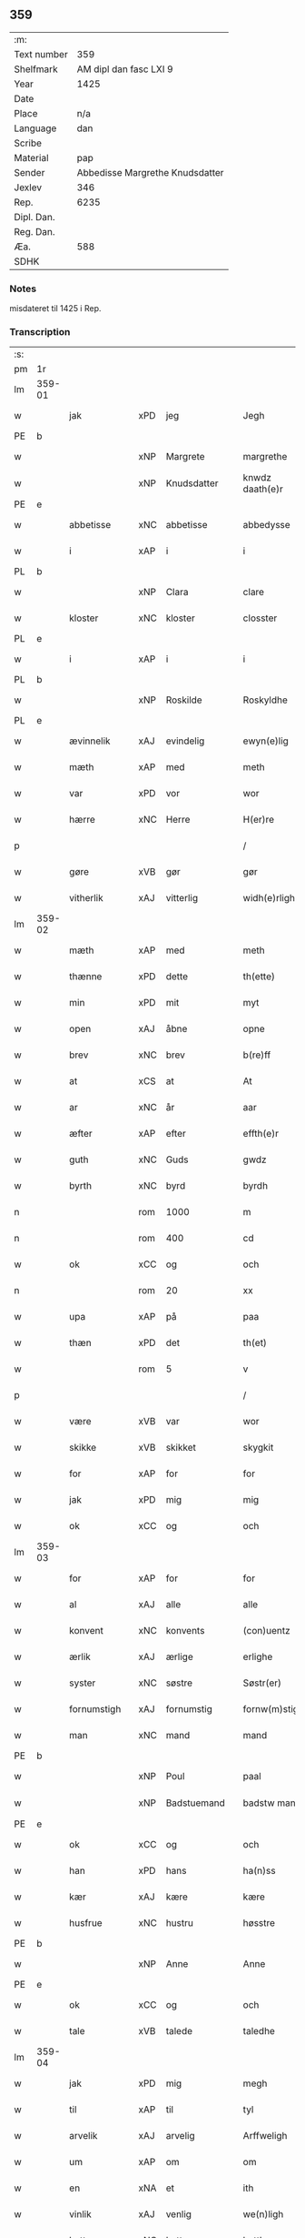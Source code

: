 ** 359
| :m:         |                                 |
| Text number |                             359 |
| Shelfmark   |          AM dipl dan fasc LXI 9 |
| Year        |                            1425 |
| Date        |                                 |
| Place       |                             n/a |
| Language    |                             dan |
| Scribe      |                                 |
| Material    |                             pap |
| Sender      | Abbedisse Margrethe Knudsdatter |
| Jexlev      |                             346 |
| Rep.        |                            6235 |
| Dipl. Dan.  |                                 |
| Reg. Dan.   |                                 |
| Æa.         |                             588 |
| SDHK        |                                 |

*** Notes
misdateret til 1425 i Rep.

*** Transcription
| :s: |        |              |     |   |   |                 |               |   |   |   |   |     |   |   |    |                |
| pm  | 1r     |              |     |   |   |                 |               |   |   |   |   |     |   |   |    |                |
| lm  | 359-01 |              |     |   |   |                 |               |   |   |   |   |     |   |   |    |                |
| w   |        | jak          | xPD | jeg  |   | Jegh            | Jegh          |   |   |   |   | dan |   |   |    |         359-01 |
| PE  | b      |              |     |   |   |                 |               |   |   |   |   |     |   |   |    |                |
| w   |        |              | xNP | Margrete  |   | margrethe       | maꝛgꝛethe     |   |   |   |   | dan |   |   |    |         359-01 |
| w   |        |              | xNP | Knudsdatter  |   | knwdz daath(e)r | knwdz daathꝛ |   |   |   |   | dan |   |   |    |         359-01 |
| PE  | e      |              |     |   |   |                 |               |   |   |   |   |     |   |   |    |                |
| w   |        | abbetisse    | xNC | abbetisse  |   | abbedysse       | abbedye      |   |   |   |   | dan |   |   |    |         359-01 |
| w   |        | i            | xAP | i  |   | i               | i             |   |   |   |   | dan |   |   |    |         359-01 |
| PL  | b      |              |     |   |   |                 |               |   |   |   |   |     |   |   |    |                |
| w   |        |              | xNP | Clara  |   | clare           | claꝛe         |   |   |   |   | dan |   |   |    |         359-01 |
| w   |        | kloster      | xNC | kloster  |   | closster        | cloteꝛ       |   |   |   |   | dan |   |   |    |         359-01 |
| PL  | e      |              |     |   |   |                 |               |   |   |   |   |     |   |   |    |                |
| w   |        | i            | xAP | i  |   | i               | ı             |   |   |   |   | dan |   |   |    |         359-01 |
| PL  | b      |              |     |   |   |                 |               |   |   |   |   |     |   |   |    |                |
| w   |        |              | xNP | Roskilde  |   | Roskyldhe       | Ꝛoſkyldhe     |   |   |   |   | dan |   |   |    |         359-01 |
| PL  | e      |              |     |   |   |                 |               |   |   |   |   |     |   |   |    |                |
| w   |        | ævinnelik    | xAJ | evindelig  |   | ewyn(e)lig      | ewynͤlıg       |   |   |   |   | dan |   |   |    |         359-01 |
| w   |        | mæth         | xAP | med  |   | meth            | meth          |   |   |   |   | dan |   |   |    |         359-01 |
| w   |        | var          | xPD | vor  |   | wor             | woꝛ           |   |   |   |   | dan |   |   |    |         359-01 |
| w   |        | hærre        | xNC | Herre  |   | H(er)re         | H̅ꝛe           |   |   |   |   | dan |   |   |    |         359-01 |
| p   |        |              |     |   |   | /               | /             |   |   |   |   | dan |   |   |    |         359-01 |
| w   |        | gøre         | xVB | gør  |   | gør             | gøꝛ           |   |   |   |   | dan |   |   |    |         359-01 |
| w   |        | vitherlik    | xAJ | vitterlig  |   | widh(e)rligh    | widhꝛligh    |   |   |   |   | dan |   |   |    |         359-01 |
| lm  | 359-02 |              |     |   |   |                 |               |   |   |   |   |     |   |   |    |                |
| w   |        | mæth         | xAP | med  |   | meth            | meth          |   |   |   |   | dan |   |   |    |         359-02 |
| w   |        | thænne       | xPD | dette  |   | th(ette)        | thꝫͤ           |   |   |   |   | dan |   |   |    |         359-02 |
| w   |        | min          | xPD | mit  |   | myt             | myt           |   |   |   |   | dan |   |   |    |         359-02 |
| w   |        | open         | xAJ | åbne  |   | opne            | opne          |   |   |   |   | dan |   |   |    |         359-02 |
| w   |        | brev         | xNC | brev  |   | b(re)ff         | bff          |   |   |   |   | dan |   |   |    |         359-02 |
| w   |        | at           | xCS | at  |   | At              | At            |   |   |   |   | dan |   |   |    |         359-02 |
| w   |        | ar           | xNC | år  |   | aar             | aaꝛ           |   |   |   |   | dan |   |   |    |         359-02 |
| w   |        | æfter        | xAP | efter  |   | effth(e)r       | effthꝛ       |   |   |   |   | dan |   |   |    |         359-02 |
| w   |        | guth         | xNC | Guds  |   | gwdz            | gwdz          |   |   |   |   | dan |   |   |    |         359-02 |
| w   |        | byrth        | xNC | byrd  |   | byrdh           | byꝛdh         |   |   |   |   | dan |   |   |    |         359-02 |
| n   |        |              | rom | 1000  |   | m               | m             |   |   |   |   | dan |   |   |    |         359-02 |
| n   |        |              | rom | 400  |   | cd              | cd            |   |   |   |   | dan |   |   |    |         359-02 |
| w   |        | ok           | xCC | og  |   | och             | och           |   |   |   |   | dan |   |   |    |         359-02 |
| n   |        |              | rom | 20  |   | xx              | xx            |   |   |   |   | dan |   |   |    |         359-02 |
| w   |        | upa          | xAP | på  |   | paa             | paa           |   |   |   |   | dan |   |   |    |         359-02 |
| w   |        | thæn         | xPD | det  |   | th(et)          | thꝫ           |   |   |   |   | dan |   |   |    |         359-02 |
| w   |        |              | rom | 5  |   | v               | v             |   |   |   |   | dan |   |   |    |         359-02 |
| p   |        |              |     |   |   | /               | /             |   |   |   |   | dan |   |   |    |         359-02 |
| w   |        | være         | xVB | var  |   | wor             | woꝛ           |   |   |   |   | dan |   |   |    |         359-02 |
| w   |        | skikke       | xVB | skikket  |   | skygkit         | ſkygkit       |   |   |   |   | dan |   |   |    |         359-02 |
| w   |        | for          | xAP | for  |   | for             | foꝛ           |   |   |   |   | dan |   |   |    |         359-02 |
| w   |        | jak          | xPD | mig  |   | mig             | mig           |   |   |   |   | dan |   |   |    |         359-02 |
| w   |        | ok           | xCC | og  |   | och             | och           |   |   |   |   | dan |   |   |    |         359-02 |
| lm  | 359-03 |              |     |   |   |                 |               |   |   |   |   |     |   |   |    |                |
| w   |        | for          | xAP | for  |   | for             | foꝛ           |   |   |   |   | dan |   |   |    |         359-03 |
| w   |        | al           | xAJ | alle  |   | alle            | alle          |   |   |   |   | dan |   |   |    |         359-03 |
| w   |        | konvent      | xNC | konvents  |   | (con)uentz      | ꝯűentz        |   |   |   |   | dan |   |   |    |         359-03 |
| w   |        | ærlik        | xAJ | ærlige  |   | erlighe         | eꝛlıghe       |   |   |   |   | dan |   |   |    |         359-03 |
| w   |        | syster       | xNC | søstre  |   | Søstr(er)       | Søﬅꝛ         |   |   |   |   | dan |   |   |    |         359-03 |
| w   |        | fornumstigh  | xAJ | fornumstig  |   | fornw(m)stig    | foꝛnw̅ﬅıg      |   |   |   |   | dan |   |   |    |         359-03 |
| w   |        | man          | xNC | mand  |   | mand            | mand          |   |   |   |   | dan |   |   |    |         359-03 |
| PE  | b      |              |     |   |   |                 |               |   |   |   |   |     |   |   |    |                |
| w   |        |              | xNP | Poul  |   | paal            | paal          |   |   |   |   | dan |   |   |    |         359-03 |
| w   |        |              | xNP | Badstuemand  |   | badstw man      | badﬅw man     |   |   |   |   | dan |   |   |    |         359-03 |
| PE  | e      |              |     |   |   |                 |               |   |   |   |   |     |   |   |    |                |
| w   |        | ok           | xCC | og  |   | och             | och           |   |   |   |   | dan |   |   |    |         359-03 |
| w   |        | han          | xPD | hans  |   | ha(n)ss         | ha̅           |   |   |   |   | dan |   |   |    |         359-03 |
| w   |        | kær          | xAJ | kære  |   | kære            | kæꝛe          |   |   |   |   | dan |   |   |    |         359-03 |
| w   |        | husfrue      | xNC | hustru  |   | høsstre         | høtꝛe        |   |   |   |   | dan |   |   |    |         359-03 |
| PE  | b      |              |     |   |   |                 |               |   |   |   |   |     |   |   |    |                |
| w   |        |              | xNP | Anne  |   | Anne            | Anne          |   |   |   |   | dan |   |   |    |         359-03 |
| PE  | e      |              |     |   |   |                 |               |   |   |   |   |     |   |   |    |                |
| w   |        | ok           | xCC | og  |   | och             | och           |   |   |   |   | dan |   |   |    |         359-03 |
| w   |        | tale         | xVB | talede  |   | taledhe         | taledhe       |   |   |   |   | dan |   |   |    |         359-03 |
| lm  | 359-04 |              |     |   |   |                 |               |   |   |   |   |     |   |   |    |                |
| w   |        | jak          | xPD | mig  |   | megh            | megh          |   |   |   |   | dan |   |   |    |         359-04 |
| w   |        | til          | xAP | til  |   | tyl             | tÿl           |   |   |   |   | dan |   |   |    |         359-04 |
| w   |        | arvelik      | xAJ | arvelig  |   | Arffweligh      | Aꝛffweligh    |   |   |   |   | dan |   |   |    |         359-04 |
| w   |        | um           | xAP | om  |   | om              | om            |   |   |   |   | dan |   |   |    |         359-04 |
| w   |        | en           | xNA | et  |   | ith             | ıth           |   |   |   |   | dan |   |   |    |         359-04 |
| w   |        | vinlik       | xAJ | venlig  |   | we(n)ligh       | we̅ligh        |   |   |   |   | dan |   |   |    |         359-04 |
| w   |        | bytte        | xNC | bytte  |   | bytthe          | bytthe        |   |   |   |   | dan |   |   |    |         359-04 |
| w   |        | sum          | xPD | som  |   | so(m)           | ſo̅            |   |   |   |   | dan |   |   |    |         359-04 |
| w   |        | fornævnd     | xAJ | førnævnte  |   | før(nefnde)     | føꝛͤ           |   |   |   |   | dan |   |   |    |         359-04 |
| PE  | b      |              |     |   |   |                 |               |   |   |   |   |     |   |   |    |                |
| w   |        |              | xNP | Poul  |   | paaild          | paaild        |   |   |   |   | dan |   |   |    |         359-04 |
| PE  | e      |              |     |   |   |                 |               |   |   |   |   |     |   |   |    |                |
| w   |        | ok           | xCC | og  |   | oc              | oc            |   |   |   |   | dan |   |   |    |         359-04 |
| w   |        | han          | xPD | hans  |   | hans            | hans          |   |   |   |   | dan |   |   |    |         359-04 |
| w   |        | husfrue      | xNC | hustru  |   | høstr(e)        | høﬅꝛ         |   |   |   |   | dan |   |   |    |         359-04 |
| w   |        | vilje        | xVB | ville  |   | wylle           | wylle         |   |   |   |   | dan |   |   |    |         359-04 |
| w   |        | gøre         | xVB | gøre  |   | gøre            | gøꝛe          |   |   |   |   | dan |   |   |    |         359-04 |
| w   |        | i            | xAP | i  |   | i               | ı             |   |   |   |   | dan |   |   |    |         359-04 |
| w   |        | mællem       | xAP | mellem  |   | mellw(m)        | mellw̅         |   |   |   |   | dan |   |   |    |         359-04 |
| w   |        | vi           | xPD | os  |   | woss            | wo           |   |   |   |   | dan |   |   |    |         359-04 |
| w   |        | hær          | xAV | her  |   | her             | heꝛ           |   |   |   |   | dan |   |   |    |         359-04 |
| w   |        | i            | xAP | i  |   | i               | ı             |   |   |   |   | dan |   |   |    |         359-04 |
| w   |        | kloster      | xNC | kloster  |   | closst(e)r      | clotꝛ       |   |   |   |   | dan |   |   |    |         359-04 |
| lm  | 359-05 |              |     |   |   |                 |               |   |   |   |   |     |   |   |    |                |
| w   |        | ok           | xCC | og  |   | och             | och           |   |   |   |   | dan |   |   |    |         359-05 |
| w   |        | thæn         | xPD | dem  |   | thw(m)          | thw̅           |   |   |   |   | dan |   |   |    |         359-05 |
| w   |        | tha          | xAV | da  |   | Tha             | Tha           |   |   |   |   | dan |   |   |    |         359-05 |
| w   |        | bithje       | xVB | bøde  |   | bødhe           | bødhe         |   |   |   |   | dan |   |   |    |         359-05 |
| w   |        | thæn         | xAT | de  |   | the             | the           |   |   |   |   | dan |   |   |    |         359-05 |
| w   |        | sva          | xAV | så  |   | saa             | ſaa           |   |   |   |   | dan |   |   |    |         359-05 |
| w   |        | til          | xAP | til  |   | tyl             | tÿl           |   |   |   |   | dan |   |   |    |         359-05 |
| w   |        | at           | xCS | at  |   | At              | At            |   |   |   |   | dan |   |   | =  |         359-05 |
| w   |        | thæn         | xAT | de  |   | the             | the           |   |   |   |   | dan |   |   | == |         359-05 |
| w   |        | vilje        | xVB | ville  |   | wille           | wille         |   |   |   |   | dan |   |   |    |         359-05 |
| w   |        | unne         | xVB | unde  |   | wndhe           | wndhe         |   |   |   |   | dan |   |   |    |         359-05 |
| w   |        | til          | xAP | til  |   | tyl             | tyl           |   |   |   |   | dan |   |   |    |         359-05 |
| w   |        | kloster      | xNC | klostre  |   | clostr(e)       | cloﬅꝛ        |   |   |   |   | dan |   |   |    |         359-05 |
| w   |        | thæn         | xPD | deres  |   | thør(is)        | thøꝛꝭ         |   |   |   |   | dan |   |   |    |         359-05 |
| w   |        | bygning      | xNC | bygning  |   | byngni(n)gh     | byngni̅gh      |   |   |   |   | dan |   |   |    |         359-05 |
| w   |        | ok           | xCC | og  |   | oc              | oc            |   |   |   |   | dan |   |   |    |         359-05 |
| w   |        | forbætring   | xNC | forbedring  |   | forbæry(n)gh    | foꝛbæꝛÿ̅gh     |   |   |   |   | dan |   |   |    |         359-05 |
| w   |        | sum          | xPD | som  |   | som             | ſom           |   |   |   |   | dan |   |   |    |         359-05 |
| w   |        | thæn         | xAT | de  |   | the             | the           |   |   |   |   | dan |   |   |    |         359-05 |
| w   |        | have         | xVB | havde  |   | haffdhe         | haffdhe       |   |   |   |   | dan |   |   |    |         359-05 |
| lm  | 359-06 |              |     |   |   |                 |               |   |   |   |   |     |   |   |    |                |
| w   |        | bygje        | xVB | bygget  |   | bygth           | bygth         |   |   |   |   | dan |   |   |    |         359-06 |
| w   |        | upa          | xAP | på  |   | paa             | paa           |   |   |   |   | dan |   |   |    |         359-06 |
| w   |        | kloster      | xNC | klosterets  |   | closst(er)s     | clots       |   |   |   |   | dan |   |   |    |         359-06 |
| w   |        | jorth        | xNC | jords  |   | iordz           | ıoꝛdz         |   |   |   |   | dan |   |   |    |         359-06 |
| w   |        | sum          | xPD | som  |   | som             | ſom           |   |   |   |   | dan |   |   |    |         359-06 |
| w   |        | thæn         | xAT | de  |   | the             | the           |   |   |   |   | dan |   |   |    |         359-06 |
| w   |        | have         | xVB | havde  |   | haffdhe         | haffdhe       |   |   |   |   | dan |   |   |    |         359-06 |
| w   |        | give         | xVB | givet  |   | gyffwid         | gyffwid       |   |   |   |   | dan |   |   |    |         359-06 |
| w   |        |              | rom | 2  |   | ii              | ii            |   |   |   |   | dan |   |   |    |         359-06 |
| w   |        | skilling     | xNC | skilling  |   | s(killing)      |              |   |   |   |   | dan |   |   |    |         359-06 |
| w   |        | grot         | xNC | grot  |   | g(rat)          | gꝭ            |   |   |   |   | dan |   |   |    |         359-06 |
| w   |        | tilforn      | xAV | tilforn  |   | tyl faaren      | tÿl faaꝛen    |   |   |   |   | dan |   |   |    |         359-06 |
| w   |        | til          | xAP | til  |   | til             | tıl           |   |   |   |   | dan |   |   |    |         359-06 |
| w   |        | jorthskyld   | xNC | jordksyld  |   | iorskyl         | ıoꝛſkyl       |   |   |   |   | dan |   |   |    |         359-06 |
| w   |        | sva          | xAV | så  |   | Saa             | Saa           |   |   |   |   | dan |   |   |    |         359-06 |
| w   |        | mæth         | xAP | med  |   | m(et)           | mꝫ            |   |   |   |   | dan |   |   |    |         359-06 |
| w   |        | skjal        | xNC | skel  |   | skeel           | ſkeel         |   |   |   |   | dan |   |   |    |         359-06 |
| w   |        | ok           | xCC | og  |   | och             | och           |   |   |   |   | dan |   |   |    |         359-06 |
| w   |        | vilkor       | xNC | vilkår  |   | wylkordh        | wylkoꝛdh      |   |   |   |   | dan |   |   |    |         359-06 |
| lm  | 359-07 |              |     |   |   |                 |               |   |   |   |   |     |   |   |    |                |
| w   |        | vilje        | xVB | ville  |   | wylle           | wylle         |   |   |   |   | dan |   |   |    |         359-07 |
| w   |        | fornævnd     | xAJ | fornævnte  |   | for(nefnde)     | foꝛͤ           |   |   |   |   | dan |   |   |    |         359-07 |
| PE  | b      |              |     |   |   |                 |               |   |   |   |   |     |   |   |    |                |
| w   |        |              | xNP | Poul  |   | paael           | paael         |   |   |   |   | dan |   |   |    |         359-07 |
| w   |        |              | xNP | Badstuemand  |   | bastwma(n)      | baﬅwma̅        |   |   |   |   | dan |   |   |    |         359-07 |
| PE  | e      |              |     |   |   |                 |               |   |   |   |   |     |   |   |    |                |
| w   |        | ok           | xCC | og  |   | Och             | Och           |   |   |   |   | dan |   |   |    |         359-07 |
| w   |        | han          | xPD | hans  |   | hans            | hans          |   |   |   |   | dan |   |   |    |         359-07 |
| w   |        | husfrue      | xNC | hustru  |   | høstr(e)        | høﬅꝛ         |   |   |   |   | dan |   |   |    |         359-07 |
| w   |        | aflate       | xVB | aflade  |   | Affladhe        | Affladhe      |   |   |   |   | dan |   |   |    |         359-07 |
| w   |        | thæn         | xPD | deres  |   | thør(is)        | thøꝛꝭ         |   |   |   |   | dan |   |   |    |         359-07 |
| w   |        | bygning      | xNC | bygning  |   | byngningh       | byngningh     |   |   |   |   | dan |   |   |    |         359-07 |
| w   |        | til          | xAP | til  |   | til             | til           |   |   |   |   | dan |   |   |    |         359-07 |
| w   |        | kloster      | xNC | kloster  |   | closter         | cloﬅeꝛ        |   |   |   |   | dan |   |   |    |         359-07 |
| w   |        | at           | xCS | at  |   | At              | At            |   |   |   |   | dan |   |   | =  |         359-07 |
| w   |        | thæn         | xPD | de  |   | the             | the           |   |   |   |   | dan |   |   | == |         359-07 |
| w   |        | skule        | xVB | skulle  |   | skwlle          | ſkwlle        |   |   |   |   | dan |   |   |    |         359-07 |
| w   |        | gen          | xAV | igen  |   | igh(e)n         | ighn̅          |   |   |   |   | dan |   |   |    |         359-07 |
| w   |        | have         | xVB | have  |   | haffwe          | haffwe        |   |   |   |   | dan |   |   |    |         359-07 |
| lm  | 359-08 |              |     |   |   |                 |               |   |   |   |   |     |   |   |    |                |
| w   |        | en           | xNA | et  |   | ith             | ıth           |   |   |   |   | dan |   |   |    |         359-08 |
| w   |        | af           | xAP | af  |   | aff             | aff           |   |   |   |   | dan |   |   |    |         359-08 |
| w   |        | kloster      | xNC | klosters  |   | clost(er)s      | cloﬅ        |   |   |   |   | dan |   |   |    |         359-08 |
| w   |        | hus          | xNC | hus  |   | hwss            | hw           |   |   |   |   | dan |   |   |    |         359-08 |
| w   |        | sum          | xPD | som  |   | So(m)           | So̅            |   |   |   |   | dan |   |   |    |         359-08 |
| w   |        | ligje        | xVB | ligger  |   | ligger          | lıggeꝛ        |   |   |   |   | dan |   |   |    |         359-08 |
| w   |        | upa          | xAP | på  |   | paa             | paa           |   |   |   |   | dan |   |   |    |         359-08 |
| w   |        | var          | xPD | vor  |   | wor             | woꝛ           |   |   |   |   | dan |   |   |    |         359-08 |
| w   |        | kirkjegarth  | xNC | kirkegård  |   | kirkæ gaar      | kıꝛkæ gaaꝛ    |   |   |   |   | dan |   |   |    |         359-08 |
| w   |        | vither       | xAP | ved  |   | wed             | wed           |   |   |   |   | dan |   |   |    |         359-08 |
| w   |        | thæn         | xAT | den  |   | th(e)n          | thn̅           |   |   |   |   | dan |   |   |    |         359-08 |
| w   |        | sundre       | xAJ | søndre  |   | søndhr(e)       | ſøndhꝛ       |   |   |   |   | dan |   |   |    |         359-08 |
| w   |        | stætte       | xNC | stætte  |   | stætthe         | ﬅætthe        |   |   |   |   | dan |   |   |    |         359-08 |
| w   |        | at           | xIM | at  |   | Ath             | Ath           |   |   |   |   | dan |   |   |    |         359-08 |
| w   |        | nytje        | xVB | nyde  |   | nydhe           | nydhe         |   |   |   |   | dan |   |   |    |         359-08 |
| w   |        | bruke        | xVB | bruge  |   | brwghe          | bꝛwghe        |   |   |   |   | dan |   |   |    |         359-08 |
| w   |        | ok           | xCC | og  |   | oc              | oc            |   |   |   |   | dan |   |   |    |         359-08 |
| w   |        | behalde      | xVB | beholde  |   | beholle         | beholle       |   |   |   |   | dan |   |   |    |         359-08 |
| lm  | 359-09 |              |     |   |   |                 |               |   |   |   |   |     |   |   |    |                |
| w   |        | fri          | xAJ | frit  |   | Ffrith          | Ffꝛith        |   |   |   |   | dan |   |   |    |         359-09 |
| w   |        | ok           | xCC | og  |   | och             | och           |   |   |   |   | dan |   |   |    |         359-09 |
| w   |        | kvit         | xAJ | kvit  |   | qwyth           | qwyth         |   |   |   |   | dan |   |   |    |         359-09 |
| w   |        | uten         | xAP | uden  |   | wdh(e)n         | wdhn̅          |   |   |   |   | dan |   |   |    |         359-09 |
| w   |        | landgilde    | xNC | landgilde  |   | landgylle       | landgÿlle     |   |   |   |   | dan |   |   |    |         359-09 |
| w   |        | æller        | xCC | eller  |   | ell(e)r         | ellꝛ         |   |   |   |   | dan |   |   |    |         359-09 |
| w   |        | thynge       | xNC | tinge  |   | tyngghe         | tyngghe       |   |   |   |   | dan |   |   |    |         359-09 |
| w   |        | i            | xAP | i  |   | i               | i             |   |   |   |   | dan |   |   |    |         359-09 |
| w   |        | bathe        | xPD | begges  |   | bægg(is)        | bæggꝭ         |   |   |   |   | dan |   |   |    |         359-09 |
| w   |        | thæn         | xPD | deres  |   | tørr(is)        | tøꝛꝛꝭ         |   |   |   |   | dan |   |   |    |         359-09 |
| w   |        | liv          | xNC | livs  |   | lyffz           | lyffz         |   |   |   |   | dan |   |   |    |         359-09 |
| w   |        | tith         | xNC | tid  |   | tydh            | tÿdh          |   |   |   |   | dan |   |   |    |         359-09 |
| w   |        | hvilik       | xPD | hvilken  |   | hwylken         | hwylken       |   |   |   |   | dan |   |   |    |         359-09 |
| w   |        | sum          | xPD | som  |   | som             | ſom           |   |   |   |   | dan |   |   |    |         359-09 |
| w   |        | længe        | xAV | læng  |   | læng{g}h        | læng{g}h      |   |   |   |   | dan |   |   |    |         359-09 |
| w   |        | live         | xVB | lever  |   | leffwer         | leffweꝛ       |   |   |   |   | dan |   |   |    |         359-09 |
| lm  | 359-10 |              |     |   |   |                 |               |   |   |   |   |     |   |   |    |                |
| w   |        | ok           | xCC | og  |   | och             | och           |   |   |   |   | dan |   |   |    |         359-10 |
| w   |        | bathe        | xPD | begges  |   | begg(is)        | beggꝭ         |   |   |   |   | dan |   |   |    |         359-10 |
| w   |        | thæn         | xPD | deres  |   | thør(is)        | thøꝛꝭ         |   |   |   |   | dan |   |   |    |         359-10 |
| w   |        | sun          | xNC | søn  |   | søn             | ſøn           |   |   |   |   | dan |   |   |    |         359-10 |
| PE  | b      |              |     |   |   |                 |               |   |   |   |   |     |   |   |    |                |
| w   |        |              | xNP | Lars  |   | lawrys          | lawꝛys        |   |   |   |   | dan |   |   |    |         359-10 |
| w   |        |              | xNP | Poulsen  |   | paaelss(øn)     | paaelſ       |   |   |   |   | dan |   |   |    |         359-10 |
| PE  | e      |              |     |   |   |                 |               |   |   |   |   |     |   |   |    |                |
| w   |        | at           | xIM | at  |   | At              | At            |   |   |   |   | dan |   |   |    |         359-10 |
| w   |        | nytje        | xVB | nyde  |   | nydhe           | nydhe         |   |   |   |   | dan |   |   |    |         359-10 |
| w   |        | æfter        | xAP | efter  |   | effth(e)r       | effthꝛ       |   |   |   |   | dan |   |   |    |         359-10 |
| w   |        | thæn         | xPD | deres  |   | tør(is)         | tøꝛꝭ          |   |   |   |   | dan |   |   |    |         359-10 |
| w   |        | døth         | xNC | død  |   | dødh            | dødh          |   |   |   |   | dan |   |   |    |         359-10 |
| p   |        |              |     |   |   | /               | /             |   |   |   |   | dan |   |   |    |         359-10 |
| w   |        | item         | xAV |   |   | Jt(em)          | Jtꝭ           |   |   |   |   | lat |   |   |    |         359-10 |
| w   |        | sva          | xAV | så  |   | saa             | ſaa           |   |   |   |   | dan |   |   |    |         359-10 |
| p   |        |              |     |   |   | /               | /             |   |   |   |   | dan |   |   |    |         359-10 |
| w   |        | at           | xCS | at  |   | At              | At            |   |   |   |   | dan |   |   |    |         359-10 |
| w   |        | noker        | xPD | noget  |   | naagith         | naagıth       |   |   |   |   | dan |   |   |    |         359-10 |
| w   |        | upa          | xAP | på  |   | paa             | paa           |   |   |   |   | dan |   |   |    |         359-10 |
| w   |        | kunne        | xVB | kunne  |   | kwnne           | kwnne         |   |   |   |   | dan |   |   |    |         359-10 |
| lm  | 359-11 |              |     |   |   |                 |               |   |   |   |   |     |   |   |    |                |
| w   |        | kome         | xVB | komme  |   | ko(m)me         | ko̅me          |   |   |   |   | dan |   |   |    |         359-11 |
| w   |        | thæn         | xAV | dette  |   | th(et)          | thꝫ           |   |   |   |   | dan |   |   |    |         359-11 |
| w   |        | guth         | xNC | gud  |   | gwdh            | gwdh          |   |   |   |   | dan |   |   |    |         359-11 |
| w   |        | forbjuthe    | xVB | forbyde  |   | forbywdhe       | foꝛbywdhe     |   |   |   |   | dan |   |   |    |         359-11 |
| p   |        |              |     |   |   | /               | /             |   |   |   |   | dan |   |   |    |         359-11 |
| w   |        | at           | xCS | at  |   | At              | At            |   |   |   |   | dan |   |   |    |         359-11 |
| w   |        | same         | xAJ | samme  |   | sa(m)me         | ſa̅me          |   |   |   |   | dan |   |   |    |         359-11 |
| w   |        | hus          | xNC | hus  |   | hwss            | hw           |   |   |   |   | dan |   |   |    |         359-11 |
| w   |        | kome         | xVB | komme  |   | ko(m)me         | ko̅me          |   |   |   |   | dan |   |   |    |         359-11 |
| w   |        | thæn         | xPD | dem  |   | th(em)          | thͫ            |   |   |   |   | dan |   |   |    |         359-11 |
| w   |        | fran         | xAP | fra  |   | fra             | fꝛa           |   |   |   |   | dan |   |   |    |         359-11 |
| w   |        | mæth         | xAP | med  |   | met             | met           |   |   |   |   | dan |   |   |    |         359-11 |
| w   |        | yvervald     | xNC | overvold  |   | offr(e) wol     | offꝛ wol     |   |   |   |   | dan |   |   |    |         359-11 |
| w   |        | æller        | xCC | eller  |   | ell(e)r         | ellꝛ         |   |   |   |   | dan |   |   |    |         359-11 |
| w   |        | makt         | xNC | magt  |   | magth           | magth         |   |   |   |   | dan |   |   |    |         359-11 |
| p   |        |              |     |   |   | /               | /             |   |   |   |   | dan |   |   |    |         359-11 |
| w   |        | tha          | xAV | da  |   | tha             | tha           |   |   |   |   | dan |   |   |    |         359-11 |
| w   |        | skule        | xVB | skulle  |   | skwlle          | ſkwlle        |   |   |   |   | dan |   |   |    |         359-11 |
| w   |        | fornævnd     | xAJ | fornævnte  |   | for(nefnde)     | foꝛͤ           |   |   |   |   | dan |   |   |    |         359-11 |
| PE  | b      |              |     |   |   |                 |               |   |   |   |   |     |   |   |    |                |
| w   |        |              | xNP | Poul  |   | paail           | paail         |   |   |   |   | dan |   |   |    |         359-11 |
| PE  | e      |              |     |   |   |                 |               |   |   |   |   |     |   |   |    |                |
| lm  | 359-12 |              |     |   |   |                 |               |   |   |   |   |     |   |   |    |                |
| w   |        | ok           | xCC | og  |   | och             | och           |   |   |   |   | dan |   |   |    |         359-12 |
| w   |        | han          | xPD | hans  |   | hans            | hans          |   |   |   |   | dan |   |   |    |         359-12 |
| w   |        | husfrue      | xNC | hustru  |   | høsstre         | høtꝛe        |   |   |   |   | dan |   |   |    |         359-12 |
| w   |        | kome         | xVB | komme  |   | ko(m)me         | ko̅me          |   |   |   |   | dan |   |   |    |         359-12 |
| w   |        | til          | xAP | til  |   | tyl             | tyl           |   |   |   |   | dan |   |   |    |         359-12 |
| w   |        | thæn         | xPD | deres  |   | thør(is)        | thøꝛꝭ         |   |   |   |   | dan |   |   |    |         359-12 |
| w   |        | bygning      | xNC | bygning  |   | bygningh        | bygningh      |   |   |   |   | dan |   |   |    |         359-12 |
| w   |        | ok           | xCC | og  |   | och             | och           |   |   |   |   | dan |   |   |    |         359-12 |
| w   |        | hus          | xNC | hus  |   | hwss            | hw           |   |   |   |   | dan |   |   |    |         359-12 |
| w   |        | gen          | xAV | igen  |   | igh(e)n         | ighn̅          |   |   |   |   | dan |   |   |    |         359-12 |
| w   |        | ok           | xCC | og  |   | och             | och           |   |   |   |   | dan |   |   |    |         359-12 |
| w   |        | jorthskyld   | xNC | jordskyld  |   | iorskyl         | ıoꝛſkyl       |   |   |   |   | dan |   |   |    |         359-12 |
| w   |        | sum          | xPD | som  |   | so(m)           | ſo̅            |   |   |   |   | dan |   |   |    |         359-12 |
| w   |        | thæn         | xPD | de  |   | the             | the           |   |   |   |   | dan |   |   |    |         359-12 |
| w   |        | have         | xVB | havde  |   | haffdhe         | haffdhe       |   |   |   |   | dan |   |   |    |         359-12 |
| w   |        | af           | xAP | af  |   | Aff             | Aff           |   |   |   |   | dan |   |   |    |         359-12 |
| w   |        | kloster      | xNC | kloster  |   | closst(e)r      | clotꝛ       |   |   |   |   | dan |   |   |    |         359-12 |
| w   |        | tilforn      | xAV | tilforn  |   | tyl¦Ffarn       | tyl¦Ffaꝛn     |   |   |   |   | dan |   |   |    | 359-12--359-13 |
| p   |        |              |     |   |   | /               | /             |   |   |   |   | dan |   |   |    |         359-13 |
| w   |        | etcetera     | xAV | et cetera  |   | et(cetera)      | etꝭͬ           |   |   |   |   | lat |   |   |    |         359-13 |
| w   |        | tha          | xAV | da  |   | Tha             | Tha           |   |   |   |   | dan |   |   |    |         359-13 |
| w   |        | svare        | xVB | svarede  |   | swaredhe        | ſwaꝛedhe      |   |   |   |   | dan |   |   |    |         359-13 |
| w   |        | jak          | xPD | jeg  |   | ieg             | ıeg           |   |   |   |   | dan |   |   |    |         359-13 |
| w   |        | fornævnd     | xAJ | fornævnte  |   | for(nefnde)     | foꝛͤ           |   |   |   |   | dan |   |   |    |         359-13 |
| PE  | b      |              |     |   |   |                 |               |   |   |   |   |     |   |   |    |                |
| w   |        |              | xNP | Margrete  |   | marg(er)the     | maꝛgthe      |   |   |   |   | dan |   |   |    |         359-13 |
| w   |        |              | xNP | Knuds  |   | knwdz           | knwdz         |   |   |   |   | dan |   |   |    |         359-13 |
| w   |        | dotter       | xNC | datter  |   | daatth(e)r      | daatthꝛ      |   |   |   |   | dan |   |   |    |         359-13 |
| PE  | e      |              |     |   |   |                 |               |   |   |   |   |     |   |   |    |                |
| w   |        | mæth         | xAP | med  |   | meth            | meth          |   |   |   |   | dan |   |   |    |         359-13 |
| w   |        | al           | xAJ | alle  |   | alle            | alle          |   |   |   |   | dan |   |   |    |         359-13 |
| w   |        | syster       | xNC | søstres  |   | søsst(er)s      | ſøts        |   |   |   |   | dan |   |   |    |         359-13 |
| w   |        | samthykje    | xNC | samtykke  |   | samtyckæ        | ſamtyckæ      |   |   |   |   | dan |   |   |    |         359-13 |
| w   |        | ok           | xCC | og  |   | och             | och           |   |   |   |   | dan |   |   |    |         359-13 |
| w   |        | vilje        | xNC | vilje  |   | wyllie          | wyllie        |   |   |   |   | dan |   |   |    |         359-13 |
| p   |        |              |     |   |   | ///             | ///           |   |   |   |   | dan |   |   |    |         359-13 |
| lm  | 359-14 |              |     |   |   |                 |               |   |   |   |   |     |   |   |    |                |
| w   |        | til          | xAP | til  |   | Tyl             | Tÿl           |   |   |   |   | dan |   |   |    |         359-14 |
| w   |        | same         | xAJ | samme  |   | sa(m)me         | ſa̅me          |   |   |   |   | dan |   |   |    |         359-14 |
| w   |        | forskreven   | xAJ | forskrevne  |   | forskreffne     | foꝛſkꝛeffne   |   |   |   |   | dan |   |   |    |         359-14 |
| w   |        | orth         | xNC | ord  |   | ord             | oꝛd           |   |   |   |   | dan |   |   |    |         359-14 |
| w   |        | ok           | xCC | og  |   | och             | och           |   |   |   |   | dan |   |   |    |         359-14 |
| w   |        | artikel      | xNC | artikel  |   | Articlæ         | Aꝛticlæ       |   |   |   |   | dan |   |   |    |         359-14 |
| w   |        | at           | xCS | at  |   | At              | At            |   |   |   |   | dan |   |   |    |         359-14 |
| w   |        | sva          | xAV | så  |   | saa             | ſaa           |   |   |   |   | dan |   |   |    |         359-14 |
| w   |        | skule        | xVB | skulle  |   | skwlle          | ſkwlle        |   |   |   |   | dan |   |   |    |         359-14 |
| w   |        | være         | xVB | være  |   | wæ(re)          | wæ           |   |   |   |   | dan |   |   |    |         359-14 |
| w   |        | i            | xAP | i  |   | i               | i             |   |   |   |   | dan |   |   |    |         359-14 |
| w   |        | al           | xAJ | alle  |   | alle            | alle          |   |   |   |   | dan |   |   |    |         359-14 |
| w   |        | mate         | xNC | måde  |   | maadhe          | maadhe        |   |   |   |   | dan |   |   |    |         359-14 |
| w   |        | sum          | xPD | som  |   | som             | ſo           |   |   |   |   | dan |   |   |    |         359-14 |
| w   |        | thæn         | xPD | deres  |   | ther(is)        | theꝛꝭ         |   |   |   |   | dan |   |   |    |         359-14 |
| w   |        | begæring     | xNC | begæring  |   | begæryngh       | begæꝛyngh     |   |   |   |   | dan |   |   |    |         359-14 |
| w   |        | være         | xVB | var  |   | wor             | woꝛ           |   |   |   |   | dan |   |   |    |         359-14 |
| w   |        | uten         | xAP | uden  |   | vdh(e)n         | vdhn̅          |   |   |   |   | dan |   |   |    |         359-14 |
| lm  | 359-15 |              |     |   |   |                 |               |   |   |   |   |     |   |   |    |                |
| w   |        | thiathæthen  | xAV | didheden  |   | Tiaagh(e)n      | Tıaaghn̅       |   |   |   |   | dan |   |   |    |         359-15 |
| w   |        | svike        | xVB | sviget  |   | swigh(et)       | ſwıghꝫ        |   |   |   |   | dan |   |   |    |         359-15 |
| w   |        | æller        | xCC | eller  |   | ell(e)r         | ellꝛ         |   |   |   |   | dan |   |   |    |         359-15 |
| w   |        | fordærve     | xVB | fordærven  |   | forderwyn       | foꝛdeꝛwyn     |   |   |   |   | dan |   |   |    |         359-15 |
| w   |        | æller        | xCC | eller  |   | æller           | ælleꝛ         |   |   |   |   | dan |   |   |    |         359-15 |
| w   |        | noker        | xPD | noger  |   | naag(e)r        | naagꝛ        |   |   |   |   | dan |   |   |    |         359-15 |
| w   |        | ny           | xAJ | ny  |   | ny              | ny            |   |   |   |   | dan |   |   |    |         359-15 |
| w   |        | fund         | xNC | fund  |   | fwndh           | fwndh         |   |   |   |   | dan |   |   |    |         359-15 |
| w   |        | sum          | xPD | som  |   | som             | ſo           |   |   |   |   | dan |   |   |    |         359-15 |
| w   |        | upa          | xAP | på  |   | paa             | paa           |   |   |   |   | dan |   |   |    |         359-15 |
| w   |        | finne        | xVB | findes  |   | find(is)        | findꝭ         |   |   |   |   | dan |   |   |    |         359-15 |
| w   |        | nu           | xAV | nu  |   | nw              | nw            |   |   |   |   | dan |   |   |    |         359-15 |
| p   |        |              |     |   |   | /               | /             |   |   |   |   | dan |   |   |    |         359-15 |
| w   |        | mæth         | xAP | med  |   | meth            | meth          |   |   |   |   | dan |   |   |    |         359-15 |
| w   |        | thænne       | xAT | dette  |   | th(ette)        | thꝫͤ           |   |   |   |   | dan |   |   |    |         359-15 |
| w   |        | min          | xPD | mit  |   | mith            | mith          |   |   |   |   | dan |   |   |    |         359-15 |
| w   |        | open         | xAJ | åbne  |   | opne            | opne          |   |   |   |   | dan |   |   |    |         359-15 |
| w   |        | brev         | xNC | brev  |   | breff           | bꝛeff         |   |   |   |   | dan |   |   |    |         359-15 |
| lm  | 359-16 |              |     |   |   |                 |               |   |   |   |   |     |   |   |    |                |
| w   |        | tillate      | xAP | tillader  |   | Tyl ladh(e)r    | Tyl ladhꝛ    |   |   |   |   | dan |   |   |    |         359-16 |
| w   |        | at           | xCS | at  |   | at              | at            |   |   |   |   | dan |   |   |    |         359-16 |
| w   |        | fornævnd     | xAJ | fornævnte  |   | for(nefnde)     | foꝛͤ           |   |   |   |   | dan |   |   |    |         359-16 |
| PE  | b      |              |     |   |   |                 |               |   |   |   |   |     |   |   |    |                |
| w   |        |              | xNP | Poul  |   | paail           | paail         |   |   |   |   | dan |   |   |    |         359-16 |
| w   |        |              | xNP | Badstuemand  |   | bastwma(m)      | baﬅwma̅        |   |   |   |   | dan |   |   |    |         359-16 |
| PE  | e      |              |     |   |   |                 |               |   |   |   |   |     |   |   |    |                |
| w   |        | ok           | xCC | og  |   | och             | och           |   |   |   |   | dan |   |   |    |         359-16 |
| w   |        | han          | xPD | hans  |   | hanss           | han          |   |   |   |   | dan |   |   |    |         359-16 |
| w   |        | husfrue      | xNC | hustrue  |   | høsstr(e)       | høtꝛ        |   |   |   |   | dan |   |   |    |         359-16 |
| w   |        | skule        | xVB | skulle  |   | skwlle          | ſkwlle        |   |   |   |   | dan |   |   |    |         359-16 |
| w   |        | nytje        | xVB | nyde  |   | nydhe           | nydhe         |   |   |   |   | dan |   |   |    |         359-16 |
| w   |        | ok           | xCC | og  |   | och             | och           |   |   |   |   | dan |   |   |    |         359-16 |
| w   |        | behalde      | xVB | beholde  |   | beholle         | beholle       |   |   |   |   | dan |   |   |    |         359-16 |
| w   |        | same         | xAJ | samme  |   | sa(m)me         | ſa̅me          |   |   |   |   | dan |   |   |    |         359-16 |
| w   |        | hus          | xNC | hus  |   | hwss            | hw           |   |   |   |   | dan |   |   |    |         359-16 |
| w   |        | hær          | xAV | her  |   | her             | heꝛ           |   |   |   |   | dan |   |   |    |         359-16 |
| w   |        | upa          | xAP | på  |   | paa             | paa           |   |   |   |   | dan |   |   |    |         359-16 |
| lm  | 359-17 |              |     |   |   |                 |               |   |   |   |   |     |   |   |    |                |
| w   |        | birk         | xNC | birke  |   | byrkæ           | byꝛkæ         |   |   |   |   | dan |   |   |    |         359-17 |
| w   |        | garth        | xNC | gården  |   | gaarin          | gaaꝛin        |   |   |   |   | dan |   |   |    |         359-17 |
| w   |        | sum          | xPD | som  |   | som             | ſo           |   |   |   |   | dan |   |   |    |         359-17 |
| w   |        | thæn         | xAT | de  |   | the             | the           |   |   |   |   | dan |   |   |    |         359-17 |
| w   |        | nu           | xAV | nu  |   | nw              | nw            |   |   |   |   | dan |   |   |    |         359-17 |
| w   |        | i            | xAP | i  |   | i               | ı             |   |   |   |   | dan |   |   |    |         359-17 |
| w   |        | bo           | xVB | bo  |   | boo             | boo           |   |   |   |   | dan |   |   |    |         359-17 |
| w   |        | thæn         | xPD | deres  |   | thør(is)        | thøꝛꝭ         |   |   |   |   | dan |   |   |    |         359-17 |
| w   |        | liv          | xNC | livet  |   | lyff(et)th      | lyffꝫth       |   |   |   |   | dan |   |   |    |         359-17 |
| w   |        | tith         | xNC | tid  |   | tydh            | tydh          |   |   |   |   | dan |   |   |    |         359-17 |
| w   |        | uten         | xAP | uden  |   | wdh(e)n         | wdhn̅          |   |   |   |   | dan |   |   |    |         359-17 |
| w   |        | landgilde    | xNC | landgilde  |   | langylle        | langÿlle      |   |   |   |   | dan |   |   |    |         359-17 |
| w   |        | ok           | xCC | og  |   | {o}ch           | {o}ch         |   |   |   |   | dan |   |   |    |         359-17 |
| w   |        | sva          | xAV | så  |   | saa             | ſaa           |   |   |   |   | dan |   |   |    |         359-17 |
| w   |        | til          | xAP | til  |   | tyl             | tyl           |   |   |   |   | dan |   |   |    |         359-17 |
| w   |        | kloster      | xNC | kloster  |   | closster        | cloteꝛ       |   |   |   |   | dan |   |   |    |         359-17 |
| w   |        | gen          | xAV | igen  |   | igh(e)n         | ighn̅          |   |   |   |   | dan |   |   |    |         359-17 |
| lm  | 359-18 |              |     |   |   |                 |               |   |   |   |   |     |   |   |    |                |
| w   |        | uten         | xAP | uden  |   | wdh(e)n         | wdhn̅          |   |   |   |   | dan |   |   |    |         359-18 |
| w   |        | al           | xAJ | al  |   | All             | All           |   |   |   |   | dan |   |   |    |         359-18 |
| w   |        | gensæghjelse | xNC | gensigelse  |   | gh(e)nsyelsse   | ghn̅ſyele     |   |   |   |   | dan |   |   |    |         359-18 |
| w   |        | æfter        | xAP | efter  |   | effth(e)r       | effthꝛ       |   |   |   |   | dan |   |   |    |         359-18 |
| w   |        | thæn         | xPD | deres  |   | thør(is)        | thøꝛꝭ         |   |   |   |   | dan |   |   |    |         359-18 |
| w   |        | døth         | xNC | død  |   | dødh            | dødh          |   |   |   |   | dan |   |   |    |         359-18 |
| w   |        | ok           | xCC | og  |   | och             | och           |   |   |   |   | dan |   |   |    |         359-18 |
| w   |        | barn         | xNC | barn  |   | barn            | baꝛn          |   |   |   |   | dan |   |   |    |         359-18 |
| w   |        | æfter        | xAP | efter  |   | effth(e)r       | effthꝛ       |   |   |   |   | dan |   |   |    |         359-18 |
| w   |        | thæn         | xPD | dem  |   | th(em)          | thͫ            |   |   |   |   | dan |   |   |    |         359-18 |
| w   |        | til          | xAP | til  |   | Tyl             | Tyl           |   |   |   |   | dan |   |   |    |         359-18 |
| w   |        | ytermere     | xAJ | ydermere  |   | ydh(e)rmere     | ydhꝛmeꝛe     |   |   |   |   | dan |   |   |    |         359-18 |
| w   |        | visning      | xNC | visning  |   | wissingh        | wiingh       |   |   |   |   | dan |   |   |    |         359-18 |
| w   |        | ok           | xCC | og  |   | och             | och           |   |   |   |   | dan |   |   |    |         359-18 |
| w   |        | bætre        | xAJ | bedre  |   | bædre           | bædꝛe         |   |   |   |   | dan |   |   |    |         359-18 |
| lm  | 359-19 |              |     |   |   |                 |               |   |   |   |   |     |   |   |    |                |
| w   |        | forvaring    | xNC | forvaring  |   | Fforwary(n)     | Ffoꝛwaꝛy̅      |   |   |   |   | dan |   |   |    |         359-19 |
| w   |        | thrykje      | xVB | trykker  |   | trycker         | tꝛyckeꝛ       |   |   |   |   | dan |   |   |    |         359-19 |
| w   |        | jak          | xPD | jeg  |   | iegh            | ıegh          |   |   |   |   | dan |   |   |    |         359-19 |
| w   |        | min          | xPD | mit  |   | mith            | mith          |   |   |   |   | dan |   |   |    |         359-19 |
| w   |        | æmbæte       | xNC | embeds  |   | æmmydz          | æmmydz        |   |   |   |   | dan |   |   |    |         359-19 |
| w   |        | insighle     | xNC | indsegl  |   | insiclle        | inſiclle      |   |   |   |   | dan |   |   |    |         359-19 |
| w   |        | næthen       | xAP | neden  |   | nædh(e)n        | nædhn̅         |   |   |   |   | dan |   |   |    |         359-19 |
| w   |        | for          | xAP | for  |   | for             | foꝛ           |   |   |   |   | dan |   |   |    |         359-19 |
| w   |        | thæn         | xAT | dette  |   | th(ette)        | thꝫͤ           |   |   |   |   | dan |   |   |    |         359-19 |
| w   |        | open         | xAJ | åbne  |   | Opne            | Opne          |   |   |   |   | dan |   |   |    |         359-19 |
| w   |        | brev         | xNC | brev  |   | breffh          | bꝛeffh        |   |   |   |   | dan |   |   |    |         359-19 |
| :e: |        |              |     |   |   |                 |               |   |   |   |   |     |   |   |    |                |


